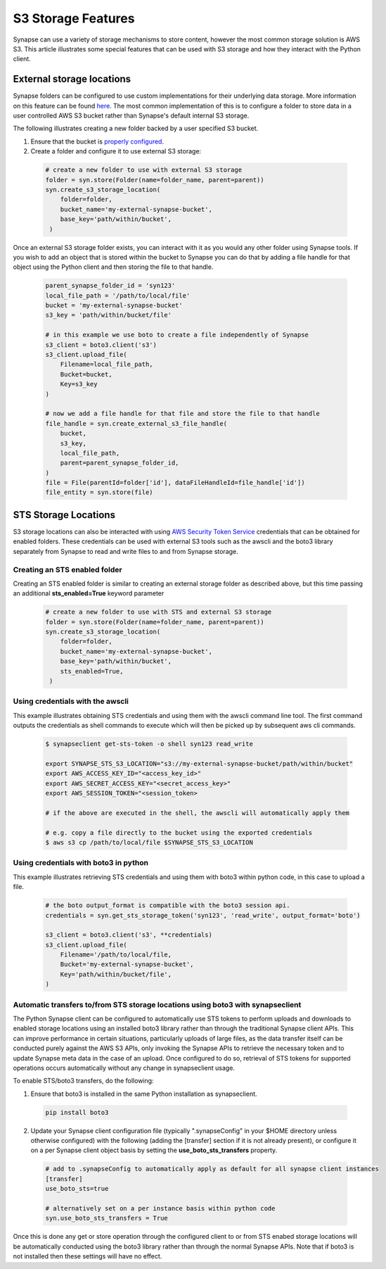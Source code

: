 ===================
S3 Storage Features
===================

Synapse can use a variety of storage mechanisms to store content, however the most common
storage solution is AWS S3. This article illustrates some special features that can be used with S3 storage
and how they interact with the Python client.

External storage locations
==========================

Synapse folders can be configured to use custom implementations for their underlying data storage.
More information on this feature can be found
`here <https://docs.synapse.org/articles/custom_storage_location.html>`__.
The most common implementation of this is to configure a folder to store data in a user controlled AWS S3 bucket
rather than Synapse's default internal S3 storage.

The following illustrates creating a new folder backed by a user specified S3 bucket.

#. Ensure that the bucket is `properly configured
   <https://docs.synapse.org/articles/custom_storage_location.html#setting-up-an-external-aws-s3-bucket>`__.

#. Create a folder and configure it to use external S3 storage:

  .. code-block::

    # create a new folder to use with external S3 storage
    folder = syn.store(Folder(name=folder_name, parent=parent))
    syn.create_s3_storage_location(
        folder=folder,
        bucket_name='my-external-synapse-bucket',
        base_key='path/within/bucket',
     )

Once an external S3 storage folder exists, you can interact with it as you would any other folder using
Synapse tools. If you wish to add an object that is stored within the bucket to Synapse you can do that by adding
a file handle for that object using the Python client and then storing the file to that handle.

  .. code-block::

    parent_synapse_folder_id = 'syn123'
    local_file_path = '/path/to/local/file'
    bucket = 'my-external-synapse-bucket'
    s3_key = 'path/within/bucket/file'

    # in this example we use boto to create a file independently of Synapse
    s3_client = boto3.client('s3')
    s3_client.upload_file(
        Filename=local_file_path,
        Bucket=bucket,
        Key=s3_key
    )

    # now we add a file handle for that file and store the file to that handle
    file_handle = syn.create_external_s3_file_handle(
        bucket,
        s3_key,
        local_file_path,
        parent=parent_synapse_folder_id,
    )
    file = File(parentId=folder['id'], dataFileHandleId=file_handle['id'])
    file_entity = syn.store(file)


.. _sts_storage_locations:

STS Storage Locations
=====================

S3 storage locations can also be interacted with using
`AWS Security Token Service <https://docs.synapse.org/articles/sts_storage_locations.html>`__ credentials that can
be obtained for enabled folders. These credentials can be used with external S3 tools such as the
awscli and the boto3 library separately from Synapse to read and write files to and from Synapse storage.

Creating an STS enabled folder
------------------------------
Creating an STS enabled folder is similar to creating an external storage folder as described above, but this
time passing an additional **sts_enabled=True** keyword parameter

  .. code-block::

    # create a new folder to use with STS and external S3 storage
    folder = syn.store(Folder(name=folder_name, parent=parent))
    syn.create_s3_storage_location(
        folder=folder,
        bucket_name='my-external-synapse-bucket',
        base_key='path/within/bucket',
        sts_enabled=True,
     )

Using credentials with the awscli
---------------------------------
This example illustrates obtaining STS credentials and using them with the awscli command line tool.
The first command outputs the credentials as shell commands to execute which will then be picked up
by subsequent aws cli commands.

  .. code-block::

    $ synapseclient get-sts-token -o shell syn123 read_write

    export SYNAPSE_STS_S3_LOCATION="s3://my-external-synapse-bucket/path/within/bucket"
    export AWS_ACCESS_KEY_ID="<access_key_id>"
    export AWS_SECRET_ACCESS_KEY="<secret_access_key>"
    export AWS_SESSION_TOKEN="<session_token>

    # if the above are executed in the shell, the awscli will automatically apply them

    # e.g. copy a file directly to the bucket using the exported credentials
    $ aws s3 cp /path/to/local/file $SYNAPSE_STS_S3_LOCATION

Using credentials with boto3 in python
--------------------------------------
This example illustrates retrieving STS credentials and using them with boto3 within python code,
in this case to upload a file.

  .. code-block::

    # the boto output_format is compatible with the boto3 session api.
    credentials = syn.get_sts_storage_token('syn123', 'read_write', output_format='boto')

    s3_client = boto3.client('s3', **credentials)
    s3_client.upload_file(
        Filename='/path/to/local/file,
        Bucket='my-external-synapse-bucket',
        Key='path/within/bucket/file',
    )

Automatic transfers to/from STS storage locations using boto3 with synapseclient
--------------------------------------------------------------------------------

The Python Synapse client can be configured to automatically use STS tokens to perform uploads and downloads to enabled
storage locations using an installed boto3 library rather than through the traditional Synapse client APIs.
This can improve performance in certain situations, particularly uploads of large files, as the data transfer itself
can be conducted purely against the AWS S3 APIs, only invoking the Synapse APIs to retrieve the necessary token and
to update Synapse meta data in the case of an upload. Once configured to do so, retrieval of STS tokens for supported
operations occurs automatically without any change in synapseclient usage.

To enable STS/boto3 transfers, do the following:

1. Ensure that boto3 is installed in the same Python installation as synapseclient.

  .. code-block::

    pip install boto3

2. Update your Synapse client configuration file (typically ".synapseConfig" in your $HOME directory unless otherwise
   configured) with the following (adding the [transfer] section if it is not already present), or configure
   it on a per Synapse client object basis by setting the **use_boto_sts_transfers** property.

  .. code-block::

    # add to .synapseConfig to automatically apply as default for all synapse client instances
    [transfer]
    use_boto_sts=true

    # alternatively set on a per instance basis within python code
    syn.use_boto_sts_transfers = True

Once this is done any get or store operation through the configured client to or from STS enabed storage locations
will be automatically conducted using the boto3 library rather than through the normal Synapse APIs.
Note that if boto3 is not installed then these settings will have no effect.
